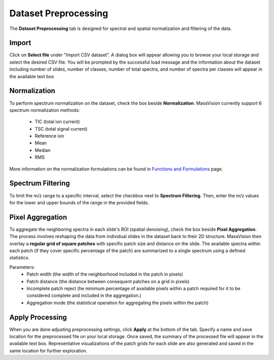 Dataset Preprocessing
=====================
The **Dataset Preprocessing** tab is designed for spectral and spatial normalization and filtering of the data.


Import 
------
Click on **Select file** under "Import CSV dataset". A dialog box will appear allowing you to browse your local storage and select the desired CSV file. You will be prompted by the successful load message and the information about the dataset including number of slides, number of classes, number of total spectra, and number of spectra per classes will appear in the available text box


Normalization 
-------------
To perform spectrum normalization on the dataset, check the box beside **Normalization**. MassVision currently support 6 spectrum normalization methods:

    - TIC (total ion current) 
    - TSC (total signal current)
    - Reference ion
    - Mean
    - Median
    - RMS


More information on the normalization formulations can be found in `Functions and Formulations <https://slicermassvision.readthedocs.io/en/latest/Functions%20and%20Formulations.html#>`_ page.


Spectrum Filtering
------------------
To limit the m/z range to a specific interval, select the checkbox next to **Spectrum Filtering**. Then, enter the m/z values for the lower and upper bounds of the range in the provided fields.


Pixel Aggregation
-----------------
To aggregate the neighboring spectra in each slide's ROI (spatial denoising), check the box beside **Pixel Aggregation**. The process involves reshaping the data from individual slides in the dataset back to their 2D structure. MassVision then overlay a **regular grid of square patches** with specific patch size and distance on the slide. The available spectra within each patch (if they cover specific percentage of the patch) are summarized to a single spectrum using a defined statistics.

Parameters:
    - Patch width (the width of the neighborhood included in the patch in pixels)
    - Patch distance (the distance between consequent patches on a grid in pixels)
    - Incomplete patch reject (he minimum percentage of available pixels within a patch required for it to be considered complete and included in the aggregation.)
    - Aggregation mode (the statistical operation for aggregating the pixels within the patch)

Apply Processing 
----------------
When you are done adjusting preprocessing settings, click **Apply** at the bottom of the tab. Specify a name and save location for the preprocessed file on your local storage. Once saved, the summary of the processed file will appear in the available text box. Representative visualizations of the patch grids for each slide are also generated and saved in the same location for further exploration.


